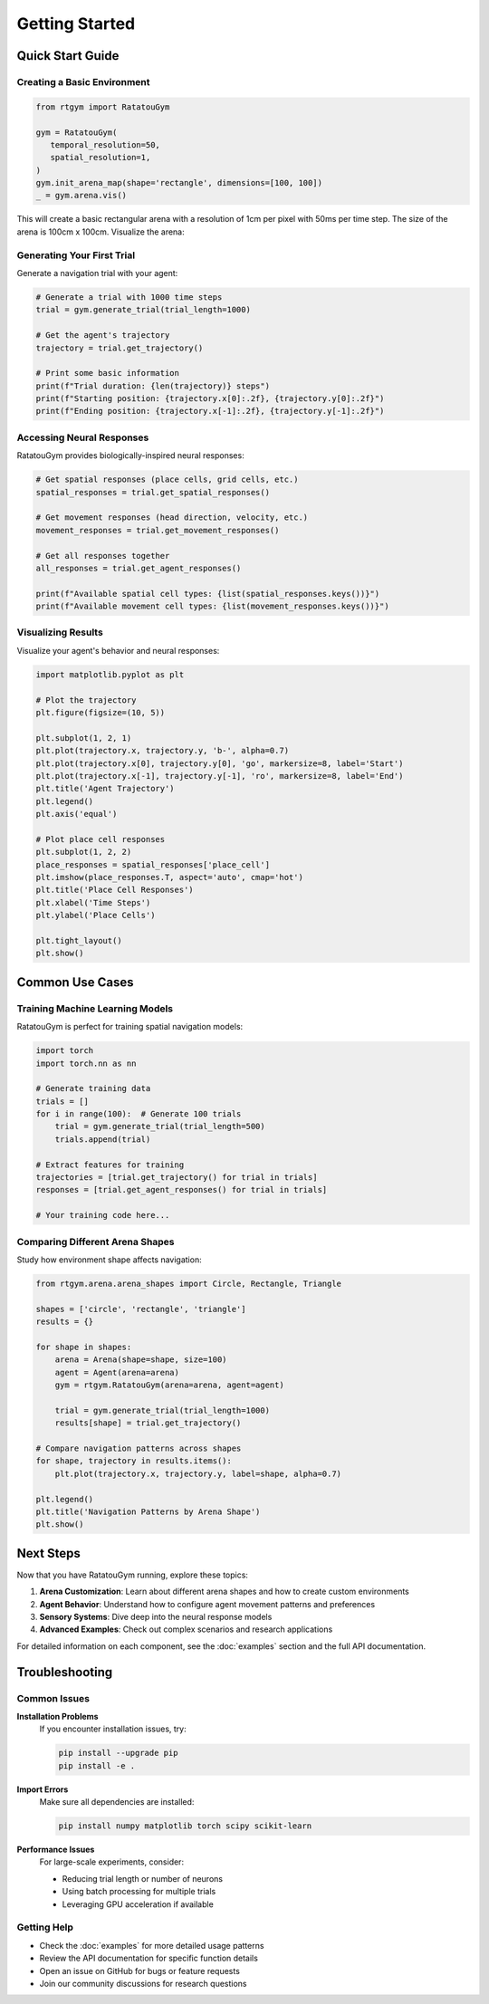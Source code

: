 Getting Started
===============

Quick Start Guide
------------------

Creating a Basic Environment
~~~~~~~~~~~~~~~~~~~~~~~~~~~~~~~

.. code-block:: python

   from rtgym import RatatouGym

   gym = RatatouGym(
      temporal_resolution=50,
      spatial_resolution=1,
   )
   gym.init_arena_map(shape='rectangle', dimensions=[100, 100])
   _ = gym.arena.vis()

This will create a basic rectangular arena with a resolution of 1cm per pixel with 50ms per time step.
The size of the arena is 100cm x 100cm. Visualize the arena:

.. image:: _static/examples/rectangle_arena.png
   :alt: Rectangular Room Example
   :align: center
   :width: 400px


Generating Your First Trial
~~~~~~~~~~~~~~~~~~~~~~~~~~~

Generate a navigation trial with your agent:

.. code-block:: python

   # Generate a trial with 1000 time steps
   trial = gym.generate_trial(trial_length=1000)

   # Get the agent's trajectory
   trajectory = trial.get_trajectory()

   # Print some basic information
   print(f"Trial duration: {len(trajectory)} steps")
   print(f"Starting position: {trajectory.x[0]:.2f}, {trajectory.y[0]:.2f}")
   print(f"Ending position: {trajectory.x[-1]:.2f}, {trajectory.y[-1]:.2f}")

Accessing Neural Responses
~~~~~~~~~~~~~~~~~~~~~~~~~~~

RatatouGym provides biologically-inspired neural responses:

.. code-block:: python

   # Get spatial responses (place cells, grid cells, etc.)
   spatial_responses = trial.get_spatial_responses()

   # Get movement responses (head direction, velocity, etc.)
   movement_responses = trial.get_movement_responses()

   # Get all responses together
   all_responses = trial.get_agent_responses()

   print(f"Available spatial cell types: {list(spatial_responses.keys())}")
   print(f"Available movement cell types: {list(movement_responses.keys())}")

Visualizing Results
~~~~~~~~~~~~~~~~~~~

Visualize your agent's behavior and neural responses:

.. code-block:: python

   import matplotlib.pyplot as plt

   # Plot the trajectory
   plt.figure(figsize=(10, 5))

   plt.subplot(1, 2, 1)
   plt.plot(trajectory.x, trajectory.y, 'b-', alpha=0.7)
   plt.plot(trajectory.x[0], trajectory.y[0], 'go', markersize=8, label='Start')
   plt.plot(trajectory.x[-1], trajectory.y[-1], 'ro', markersize=8, label='End')
   plt.title('Agent Trajectory')
   plt.legend()
   plt.axis('equal')

   # Plot place cell responses
   plt.subplot(1, 2, 2)
   place_responses = spatial_responses['place_cell']
   plt.imshow(place_responses.T, aspect='auto', cmap='hot')
   plt.title('Place Cell Responses')
   plt.xlabel('Time Steps')
   plt.ylabel('Place Cells')

   plt.tight_layout()
   plt.show()

Common Use Cases
----------------

Training Machine Learning Models
~~~~~~~~~~~~~~~~~~~~~~~~~~~~~~~~~

RatatouGym is perfect for training spatial navigation models:

.. code-block:: python

   import torch
   import torch.nn as nn

   # Generate training data
   trials = []
   for i in range(100):  # Generate 100 trials
       trial = gym.generate_trial(trial_length=500)
       trials.append(trial)

   # Extract features for training
   trajectories = [trial.get_trajectory() for trial in trials]
   responses = [trial.get_agent_responses() for trial in trials]

   # Your training code here...

Comparing Different Arena Shapes
~~~~~~~~~~~~~~~~~~~~~~~~~~~~~~~~~

Study how environment shape affects navigation:

.. code-block:: python

   from rtgym.arena.arena_shapes import Circle, Rectangle, Triangle

   shapes = ['circle', 'rectangle', 'triangle']
   results = {}

   for shape in shapes:
       arena = Arena(shape=shape, size=100)
       agent = Agent(arena=arena)
       gym = rtgym.RatatouGym(arena=arena, agent=agent)

       trial = gym.generate_trial(trial_length=1000)
       results[shape] = trial.get_trajectory()

   # Compare navigation patterns across shapes
   for shape, trajectory in results.items():
       plt.plot(trajectory.x, trajectory.y, label=shape, alpha=0.7)

   plt.legend()
   plt.title('Navigation Patterns by Arena Shape')
   plt.show()

Next Steps
----------

Now that you have RatatouGym running, explore these topics:

1. **Arena Customization**: Learn about different arena shapes and how to create custom environments
2. **Agent Behavior**: Understand how to configure agent movement patterns and preferences
3. **Sensory Systems**: Dive deep into the neural response models
4. **Advanced Examples**: Check out complex scenarios and research applications

For detailed information on each component, see the :doc:`examples` section and the full API documentation.

Troubleshooting
---------------

Common Issues
~~~~~~~~~~~~~

**Installation Problems**
   If you encounter installation issues, try:

   .. code-block:: bash

      pip install --upgrade pip
      pip install -e .

**Import Errors**
   Make sure all dependencies are installed:

   .. code-block:: bash

      pip install numpy matplotlib torch scipy scikit-learn

**Performance Issues**
   For large-scale experiments, consider:

   - Reducing trial length or number of neurons
   - Using batch processing for multiple trials
   - Leveraging GPU acceleration if available

Getting Help
~~~~~~~~~~~~

- Check the :doc:`examples` for more detailed usage patterns
- Review the API documentation for specific function details
- Open an issue on GitHub for bugs or feature requests
- Join our community discussions for research questions
